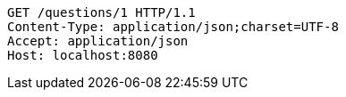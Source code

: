 [source,http,options="nowrap"]
----
GET /questions/1 HTTP/1.1
Content-Type: application/json;charset=UTF-8
Accept: application/json
Host: localhost:8080

----